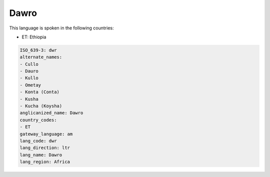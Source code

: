 .. _dwr:

Dawro
=====

This language is spoken in the following countries:

* ET: Ethiopia

.. code-block:: yaml

    ISO_639-3: dwr
    alternate_names:
    - Cullo
    - Dauro
    - Kullo
    - Ometay
    - Konta (Conta)
    - Kusha
    - Kucha (Koysha)
    anglicanized_name: Dawro
    country_codes:
    - ET
    gateway_language: am
    lang_code: dwr
    lang_direction: ltr
    lang_name: Dawro
    lang_region: Africa
    
